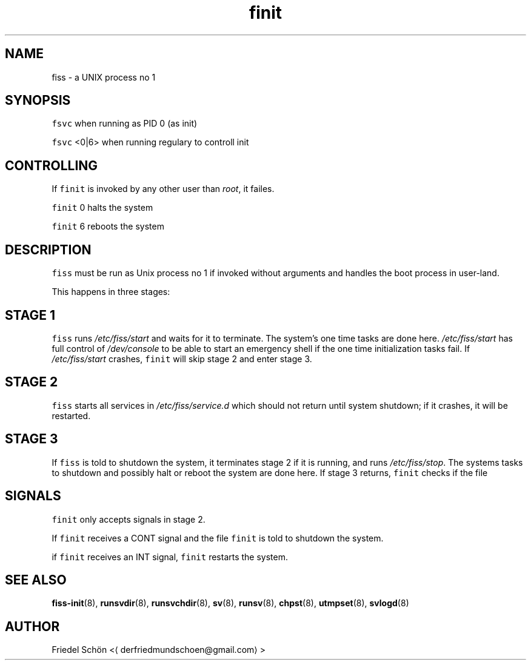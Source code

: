 .TH finit 1 "MAY 2023" "01.0" "fiss man page"
.SH NAME
.PP
fiss \- a UNIX process no 1
.SH SYNOPSIS
.PP
\fB\fCfsvc\fR
when running as PID 0 (as init)
.PP
\fB\fCfsvc\fR <0|6>
when running regulary to controll init
.SH CONTROLLING
.PP
If \fB\fCfinit\fR is invoked by any other user than \fIroot\fP, it failes.
.PP
\fB\fCfinit\fR 0
halts the system
.PP
\fB\fCfinit\fR 6
reboots the system
.SH DESCRIPTION
.PP
\fB\fCfiss\fR must be run as Unix process no 1 if invoked without arguments and handles the boot process in user\-land.
.PP
This happens in three stages:
.SH STAGE 1
.PP
\fB\fCfiss\fR runs \fI/etc/fiss/start\fP and waits for it to terminate. The system's one time tasks are done here. \fI/etc/fiss/start\fP has full control of \fI/dev/console\fP to be able to start an emergency shell if the one time initialization tasks fail. If \fI/etc/fiss/start\fP crashes, \fB\fCfinit\fR will skip stage 2 and enter stage 3.
.SH STAGE 2
.PP
\fB\fCfiss\fR starts all services in \fI/etc/fiss/service.d\fP which should not return until system shutdown; if it crashes, it will be restarted.
.SH STAGE 3
.PP
If \fB\fCfiss\fR is told to shutdown the system, it terminates stage 2 if it is running, and runs \fI/etc/fiss/stop\fP\&. The systems tasks to shutdown and possibly halt or reboot the system are done here. If stage 3 returns, \fB\fCfinit\fR checks if the file
.SH SIGNALS
.PP
\fB\fCfinit\fR only accepts signals in stage 2.
.PP
If \fB\fCfinit\fR receives a CONT signal and the file \fB\fCfinit\fR
is told to shutdown the system.
.PP
if \fB\fCfinit\fR receives an INT signal, \fB\fCfinit\fR restarts the system.
.SH SEE ALSO
.PP
.BR fiss-init (8), 
.BR runsvdir (8), 
.BR runsvchdir (8), 
.BR sv (8), 
.BR runsv (8), 
.BR chpst (8), 
.BR utmpset (8), 
.BR svlogd (8)
.SH AUTHOR
.PP
Friedel Schön <\[la]derfriedmundschoen@gmail.com\[ra]>
